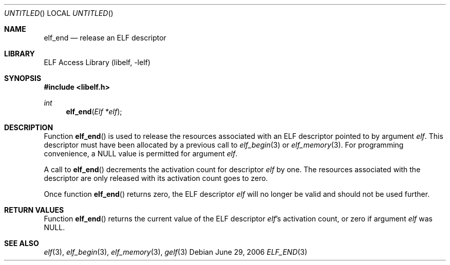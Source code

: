 .\" Copyright (c) 2006 Joseph Koshy.  All rights reserved.
.\"
.\" Redistribution and use in source and binary forms, with or without
.\" modification, are permitted provided that the following conditions
.\" are met:
.\" 1. Redistributions of source code must retain the above copyright
.\"    notice, this list of conditions and the following disclaimer.
.\" 2. Redistributions in binary form must reproduce the above copyright
.\"    notice, this list of conditions and the following disclaimer in the
.\"    documentation and/or other materials provided with the distribution.
.\"
.\" This software is provided by Joseph Koshy ``as is'' and
.\" any express or implied warranties, including, but not limited to, the
.\" implied warranties of merchantability and fitness for a particular purpose
.\" are disclaimed.  in no event shall Joseph Koshy be liable
.\" for any direct, indirect, incidental, special, exemplary, or consequential
.\" damages (including, but not limited to, procurement of substitute goods
.\" or services; loss of use, data, or profits; or business interruption)
.\" however caused and on any theory of liability, whether in contract, strict
.\" liability, or tort (including negligence or otherwise) arising in any way
.\" out of the use of this software, even if advised of the possibility of
.\" such damage.
.\"
.\" $FreeBSD: release/7.0.0/lib/libelf/elf_end.3 164253 2006-11-13 09:46:16Z ru $
.\"
.Dd June 29, 2006
.Os
.Dt ELF_END 3
.Sh NAME
.Nm elf_end
.Nd release an ELF descriptor
.Sh LIBRARY
.Lb libelf
.Sh SYNOPSIS
.In libelf.h
.Ft int
.Fn elf_end "Elf *elf"
.Sh DESCRIPTION
Function
.Fn elf_end
is used to release the resources associated with an ELF descriptor
pointed to by argument
.Ar elf .
This descriptor must have been allocated by a previous call to
.Xr elf_begin 3
or
.Xr elf_memory 3 .
For programming convenience, a NULL value is permitted for argument
.Ar elf .
.Pp
A call to
.Fn elf_end
decrements the activation count for descriptor
.Ar elf
by one.
The resources associated with the descriptor are only released
with its activation count goes to zero.
.Pp
Once function
.Fn elf_end
returns zero, the ELF descriptor
.Ar elf
will no longer be valid and should not be used further.
.Sh RETURN VALUES
Function
.Fn elf_end
returns the current value of the ELF descriptor
.Ar elf Ap s
activation count, or zero if argument
.Ar elf
was NULL.
.Sh SEE ALSO
.Xr elf 3 ,
.Xr elf_begin 3 ,
.Xr elf_memory 3 ,
.Xr gelf 3
